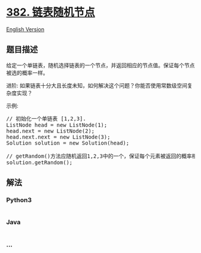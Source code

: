 * [[https://leetcode-cn.com/problems/linked-list-random-node][382.
链表随机节点]]
  :PROPERTIES:
  :CUSTOM_ID: 链表随机节点
  :END:
[[./solution/0300-0399/0382.Linked List Random Node/README_EN.org][English
Version]]

** 题目描述
   :PROPERTIES:
   :CUSTOM_ID: 题目描述
   :END:

#+begin_html
  <!-- 这里写题目描述 -->
#+end_html

#+begin_html
  <p>
#+end_html

给定一个单链表，随机选择链表的一个节点，并返回相应的节点值。保证每个节点被选的概率一样。

#+begin_html
  </p>
#+end_html

#+begin_html
  <p>
#+end_html

进阶:
如果链表十分大且长度未知，如何解决这个问题？你能否使用常数级空间复杂度实现？

#+begin_html
  </p>
#+end_html

#+begin_html
  <p>
#+end_html

示例:

#+begin_html
  </p>
#+end_html

#+begin_html
  <pre>
  // 初始化一个单链表 [1,2,3].
  ListNode head = new ListNode(1);
  head.next = new ListNode(2);
  head.next.next = new ListNode(3);
  Solution solution = new Solution(head);

  // getRandom()方法应随机返回1,2,3中的一个，保证每个元素被返回的概率相等。
  solution.getRandom();
  </pre>
#+end_html

** 解法
   :PROPERTIES:
   :CUSTOM_ID: 解法
   :END:

#+begin_html
  <!-- 这里可写通用的实现逻辑 -->
#+end_html

#+begin_html
  <!-- tabs:start -->
#+end_html

*** *Python3*
    :PROPERTIES:
    :CUSTOM_ID: python3
    :END:

#+begin_html
  <!-- 这里可写当前语言的特殊实现逻辑 -->
#+end_html

#+begin_src python
#+end_src

*** *Java*
    :PROPERTIES:
    :CUSTOM_ID: java
    :END:

#+begin_html
  <!-- 这里可写当前语言的特殊实现逻辑 -->
#+end_html

#+begin_src java
#+end_src

*** *...*
    :PROPERTIES:
    :CUSTOM_ID: section
    :END:
#+begin_example
#+end_example

#+begin_html
  <!-- tabs:end -->
#+end_html

